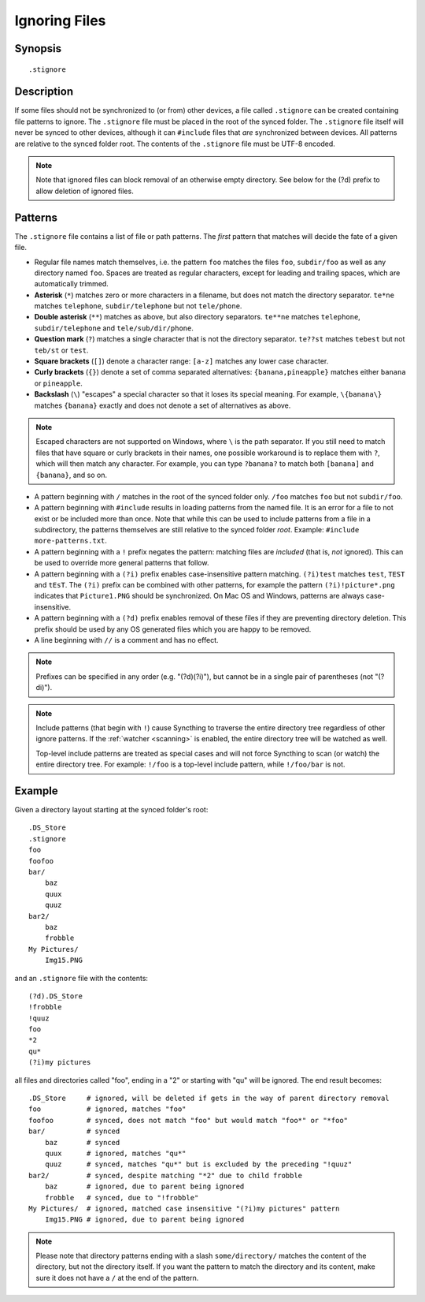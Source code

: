 .. role:: strike

.. _ignoring-files:

Ignoring Files
==============

Synopsis
--------

::

    .stignore

Description
-----------

If some files should not be synchronized to (or from) other devices, a file called
``.stignore`` can be created containing file patterns to ignore. The
``.stignore`` file must be placed in the root of the synced folder. The
``.stignore`` file itself will never be synced to other devices, although it can
``#include`` files that *are* synchronized between devices. All patterns are
relative to the synced folder root.
The contents of the ``.stignore`` file must be UTF-8 encoded.

.. note::

    Note that ignored files can block removal of an otherwise empty directory.
    See below for the (?d) prefix to allow deletion of ignored files.

Patterns
--------

The ``.stignore`` file contains a list of file or path patterns. The
*first* pattern that matches will decide the fate of a given file.

-  Regular file names match themselves, i.e. the pattern ``foo`` matches
   the files ``foo``, ``subdir/foo`` as well as any directory named
   ``foo``. Spaces are treated as regular characters, except for leading
   and trailing spaces, which are automatically trimmed.

-  **Asterisk** (``*``) matches zero or more characters in a filename, but does not
   match the directory separator. ``te*ne`` matches ``telephone``,
   ``subdir/telephone`` but not ``tele/phone``.

-  **Double asterisk** (``**``) matches as above, but also directory separators.
   ``te**ne`` matches ``telephone``, ``subdir/telephone`` and
   ``tele/sub/dir/phone``.

-  **Question mark** (``?``) matches a single character that is not the directory
   separator. ``te??st`` matches ``tebest`` but not ``teb/st`` or
   ``test``.

-  **Square brackets** (``[]``) denote a character range: ``[a-z]`` matches
   any lower case character.

-  **Curly brackets** (``{}``) denote a set of comma separated alternatives:
   ``{banana,pineapple}`` matches either ``banana`` or ``pineapple``.

-  **Backslash** (``\``) "escapes" a special character so that it loses its
   special meaning. For example, ``\{banana\}`` matches ``{banana}`` exactly
   and does not denote a set of alternatives as above.

.. note::

   Escaped characters are not supported on Windows, where ``\`` is the
   path separator. If you still need to match files that have square or
   curly brackets in their names, one possible workaround is to replace
   them with ``?``, which will then match any character. For example,
   you can type ``?banana?`` to match both ``[banana]`` and
   ``{banana}``, and so on.

-  A pattern beginning with ``/`` matches in the root of the synced folder only.
   ``/foo`` matches ``foo`` but not ``subdir/foo``.

-  A pattern beginning with ``#include`` results in loading patterns
   from the named file. It is an error for a file to not exist or be
   included more than once. Note that while this can be used to include
   patterns from a file in a subdirectory, the patterns themselves are
   still relative to the synced folder *root*. Example:
   ``#include more-patterns.txt``.

-  A pattern beginning with a ``!`` prefix negates the pattern: matching files
   are *included* (that is, *not* ignored). This can be used to override
   more general patterns that follow.

-  A pattern beginning with a ``(?i)`` prefix enables case-insensitive pattern
   matching. ``(?i)test`` matches ``test``, ``TEST`` and ``tEsT``. The
   ``(?i)`` prefix can be combined with other patterns, for example the
   pattern ``(?i)!picture*.png`` indicates that ``Picture1.PNG`` should
   be synchronized. On Mac OS and Windows, patterns are always case-insensitive.

-  A pattern beginning with a ``(?d)`` prefix enables removal of these files if
   they are preventing directory deletion. This prefix should be used by any OS
   generated files which you are happy to be removed.

-  A line beginning with ``//`` is a comment and has no effect.

.. note::

   Prefixes can be specified in any order (e.g. "(?d)(?i)"), but cannot be in a
   single pair of parentheses (not ":strike:`(?di)`").

.. note::

   Include patterns (that begin with ``!``) cause Syncthing to traverse 
   the entire directory tree regardless of other ignore patterns. 
   If the :ref:`watcher <scanning>` is enabled, the entire directory 
   tree will be watched as well.

   Top-level include patterns are treated as special cases and will not force Syncthing to
   scan (or watch) the entire directory tree. For example: ``!/foo`` is a top-level include
   pattern, while ``!/foo/bar`` is not.

Example
-------

Given a directory layout starting at the synced folder's root::

    .DS_Store
    .stignore
    foo
    foofoo
    bar/
        baz
        quux
        quuz
    bar2/
        baz
        frobble
    My Pictures/
        Img15.PNG

and an ``.stignore`` file with the contents::

    (?d).DS_Store
    !frobble
    !quuz
    foo
    *2
    qu*
    (?i)my pictures

all files and directories called "foo", ending in a "2" or starting with
"qu" will be ignored. The end result becomes::

    .DS_Store     # ignored, will be deleted if gets in the way of parent directory removal
    foo           # ignored, matches "foo"
    foofoo        # synced, does not match "foo" but would match "foo*" or "*foo"
    bar/          # synced
        baz       # synced
        quux      # ignored, matches "qu*"
        quuz      # synced, matches "qu*" but is excluded by the preceding "!quuz"
    bar2/         # synced, despite matching "*2" due to child frobble
        baz       # ignored, due to parent being ignored
        frobble   # synced, due to "!frobble"
    My Pictures/  # ignored, matched case insensitive "(?i)my pictures" pattern
        Img15.PNG # ignored, due to parent being ignored

.. note::
  Please note that directory patterns ending with a slash
  ``some/directory/`` matches the content of the directory, but not the
  directory itself. If you want the pattern to match the directory and its
  content, make sure it does not have a ``/`` at the end of the pattern.

.. versionadded:: 1.19.0

   Default patterns can be configured which will take effect when automatically
   accepting a folder from a remote device.  The GUI suggests same the patterns
   when adding a folder manually.  In either case, the ``.stignore`` file is
   created with these defaults if none is present yet.
